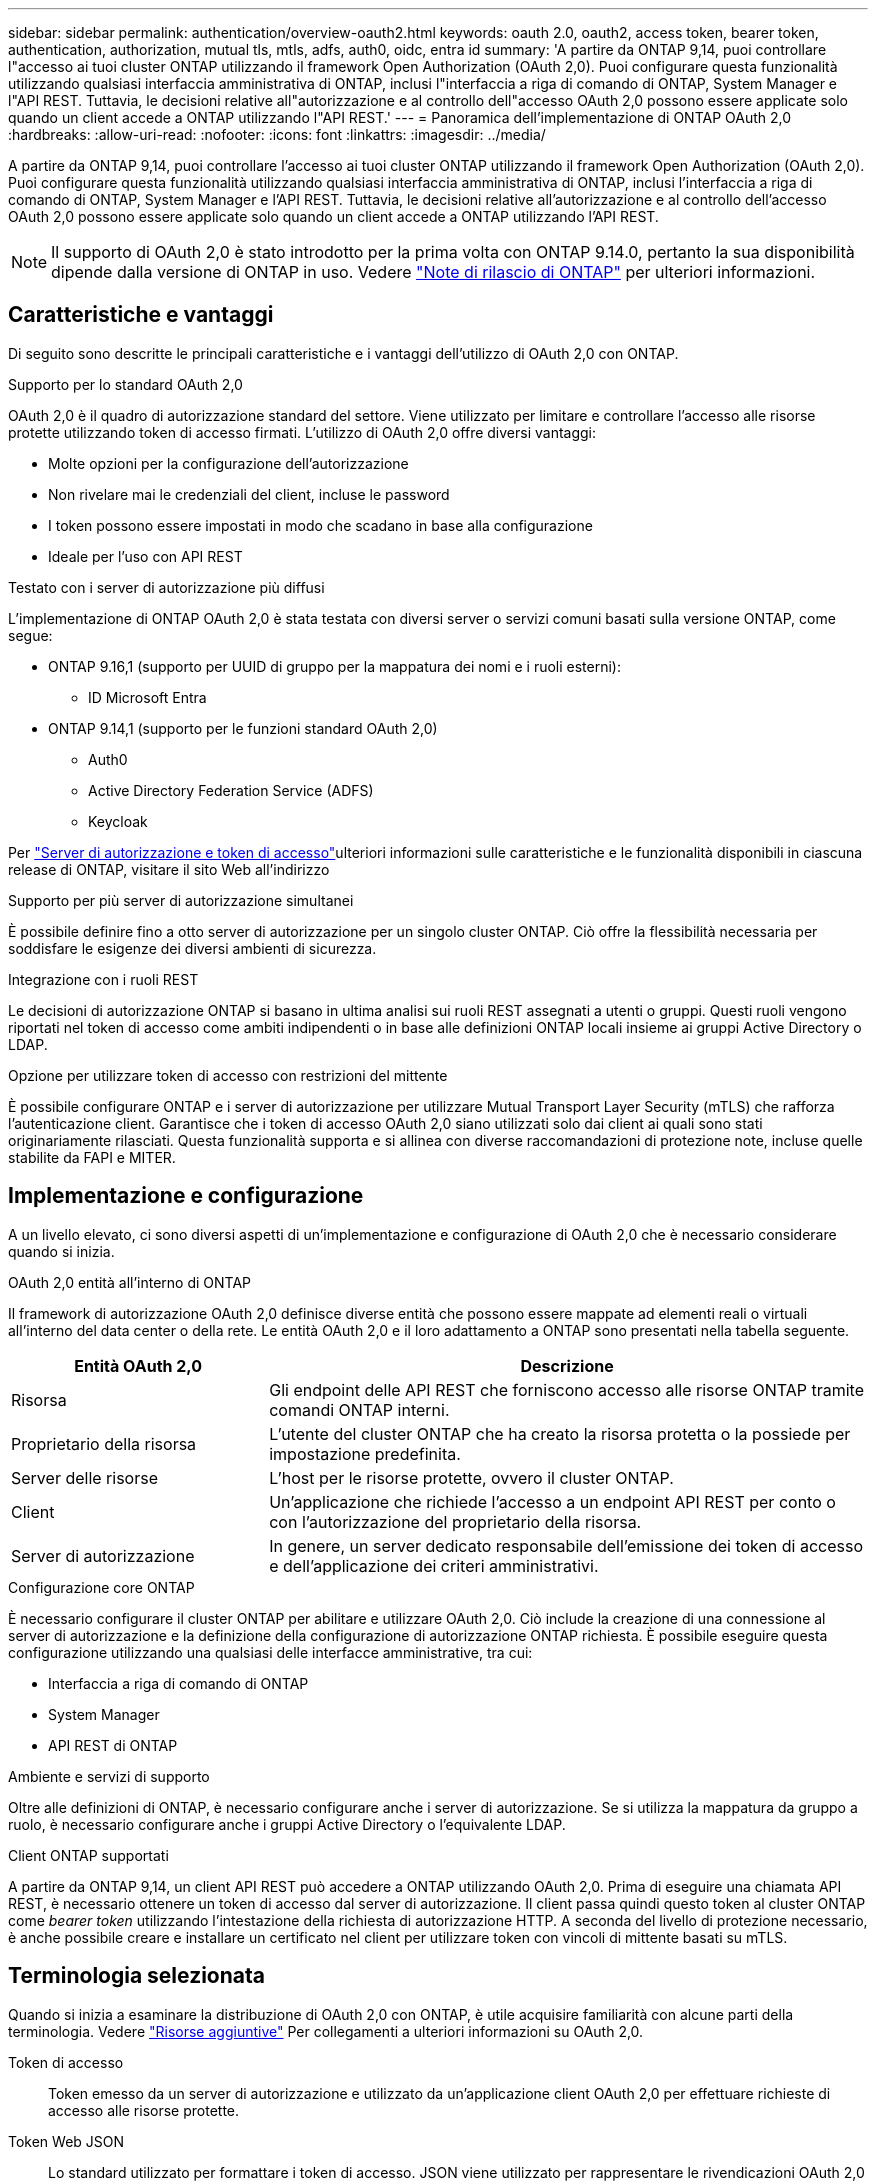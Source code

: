---
sidebar: sidebar 
permalink: authentication/overview-oauth2.html 
keywords: oauth 2.0, oauth2, access token, bearer token, authentication, authorization, mutual tls, mtls, adfs, auth0, oidc, entra id 
summary: 'A partire da ONTAP 9,14, puoi controllare l"accesso ai tuoi cluster ONTAP utilizzando il framework Open Authorization (OAuth 2,0). Puoi configurare questa funzionalità utilizzando qualsiasi interfaccia amministrativa di ONTAP, inclusi l"interfaccia a riga di comando di ONTAP, System Manager e l"API REST. Tuttavia, le decisioni relative all"autorizzazione e al controllo dell"accesso OAuth 2,0 possono essere applicate solo quando un client accede a ONTAP utilizzando l"API REST.' 
---
= Panoramica dell'implementazione di ONTAP OAuth 2,0
:hardbreaks:
:allow-uri-read: 
:nofooter: 
:icons: font
:linkattrs: 
:imagesdir: ../media/


[role="lead"]
A partire da ONTAP 9,14, puoi controllare l'accesso ai tuoi cluster ONTAP utilizzando il framework Open Authorization (OAuth 2,0). Puoi configurare questa funzionalità utilizzando qualsiasi interfaccia amministrativa di ONTAP, inclusi l'interfaccia a riga di comando di ONTAP, System Manager e l'API REST. Tuttavia, le decisioni relative all'autorizzazione e al controllo dell'accesso OAuth 2,0 possono essere applicate solo quando un client accede a ONTAP utilizzando l'API REST.


NOTE: Il supporto di OAuth 2,0 è stato introdotto per la prima volta con ONTAP 9.14.0, pertanto la sua disponibilità dipende dalla versione di ONTAP in uso. Vedere https://library.netapp.com/ecm/ecm_download_file/ECMLP2492508["Note di rilascio di ONTAP"^] per ulteriori informazioni.



== Caratteristiche e vantaggi

Di seguito sono descritte le principali caratteristiche e i vantaggi dell'utilizzo di OAuth 2,0 con ONTAP.

.Supporto per lo standard OAuth 2,0
OAuth 2,0 è il quadro di autorizzazione standard del settore. Viene utilizzato per limitare e controllare l'accesso alle risorse protette utilizzando token di accesso firmati. L'utilizzo di OAuth 2,0 offre diversi vantaggi:

* Molte opzioni per la configurazione dell'autorizzazione
* Non rivelare mai le credenziali del client, incluse le password
* I token possono essere impostati in modo che scadano in base alla configurazione
* Ideale per l'uso con API REST


.Testato con i server di autorizzazione più diffusi
L'implementazione di ONTAP OAuth 2,0 è stata testata con diversi server o servizi comuni basati sulla versione ONTAP, come segue:

* ONTAP 9.16,1 (supporto per UUID di gruppo per la mappatura dei nomi e i ruoli esterni):
+
** ID Microsoft Entra


* ONTAP 9.14,1 (supporto per le funzioni standard OAuth 2,0)
+
** Auth0
** Active Directory Federation Service (ADFS)
** Keycloak




Per link:../authentication/oauth2-as-servers.html["Server di autorizzazione e token di accesso"]ulteriori informazioni sulle caratteristiche e le funzionalità disponibili in ciascuna release di ONTAP, visitare il sito Web all'indirizzo

.Supporto per più server di autorizzazione simultanei
È possibile definire fino a otto server di autorizzazione per un singolo cluster ONTAP. Ciò offre la flessibilità necessaria per soddisfare le esigenze dei diversi ambienti di sicurezza.

.Integrazione con i ruoli REST
Le decisioni di autorizzazione ONTAP si basano in ultima analisi sui ruoli REST assegnati a utenti o gruppi. Questi ruoli vengono riportati nel token di accesso come ambiti indipendenti o in base alle definizioni ONTAP locali insieme ai gruppi Active Directory o LDAP.

.Opzione per utilizzare token di accesso con restrizioni del mittente
È possibile configurare ONTAP e i server di autorizzazione per utilizzare Mutual Transport Layer Security (mTLS) che rafforza l'autenticazione client. Garantisce che i token di accesso OAuth 2,0 siano utilizzati solo dai client ai quali sono stati originariamente rilasciati. Questa funzionalità supporta e si allinea con diverse raccomandazioni di protezione note, incluse quelle stabilite da FAPI e MITER.



== Implementazione e configurazione

A un livello elevato, ci sono diversi aspetti di un'implementazione e configurazione di OAuth 2,0 che è necessario considerare quando si inizia.

.OAuth 2,0 entità all'interno di ONTAP
Il framework di autorizzazione OAuth 2,0 definisce diverse entità che possono essere mappate ad elementi reali o virtuali all'interno del data center o della rete. Le entità OAuth 2,0 e il loro adattamento a ONTAP sono presentati nella tabella seguente.

[cols="30,70"]
|===
| Entità OAuth 2,0 | Descrizione 


| Risorsa | Gli endpoint delle API REST che forniscono accesso alle risorse ONTAP tramite comandi ONTAP interni. 


| Proprietario della risorsa | L'utente del cluster ONTAP che ha creato la risorsa protetta o la possiede per impostazione predefinita. 


| Server delle risorse | L'host per le risorse protette, ovvero il cluster ONTAP. 


| Client | Un'applicazione che richiede l'accesso a un endpoint API REST per conto o con l'autorizzazione del proprietario della risorsa. 


| Server di autorizzazione | In genere, un server dedicato responsabile dell'emissione dei token di accesso e dell'applicazione dei criteri amministrativi. 
|===
.Configurazione core ONTAP
È necessario configurare il cluster ONTAP per abilitare e utilizzare OAuth 2,0. Ciò include la creazione di una connessione al server di autorizzazione e la definizione della configurazione di autorizzazione ONTAP richiesta. È possibile eseguire questa configurazione utilizzando una qualsiasi delle interfacce amministrative, tra cui:

* Interfaccia a riga di comando di ONTAP
* System Manager
* API REST di ONTAP


.Ambiente e servizi di supporto
Oltre alle definizioni di ONTAP, è necessario configurare anche i server di autorizzazione. Se si utilizza la mappatura da gruppo a ruolo, è necessario configurare anche i gruppi Active Directory o l'equivalente LDAP.

.Client ONTAP supportati
A partire da ONTAP 9,14, un client API REST può accedere a ONTAP utilizzando OAuth 2,0. Prima di eseguire una chiamata API REST, è necessario ottenere un token di accesso dal server di autorizzazione. Il client passa quindi questo token al cluster ONTAP come _bearer token_ utilizzando l'intestazione della richiesta di autorizzazione HTTP. A seconda del livello di protezione necessario, è anche possibile creare e installare un certificato nel client per utilizzare token con vincoli di mittente basati su mTLS.



== Terminologia selezionata

Quando si inizia a esaminare la distribuzione di OAuth 2,0 con ONTAP, è utile acquisire familiarità con alcune parti della terminologia. Vedere link:../authentication/overview-oauth2.html#additional-resources["Risorse aggiuntive"] Per collegamenti a ulteriori informazioni su OAuth 2,0.

Token di accesso:: Token emesso da un server di autorizzazione e utilizzato da un'applicazione client OAuth 2,0 per effettuare richieste di accesso alle risorse protette.
Token Web JSON:: Lo standard utilizzato per formattare i token di accesso. JSON viene utilizzato per rappresentare le rivendicazioni OAuth 2,0 in formato compatto con le rivendicazioni disposte in tre sezioni principali.
Token di accesso vincolato dal mittente:: Funzione opzionale basata sul protocollo mTLS (Mutual Transport Layer Security). Utilizzando un'ulteriore richiesta di conferma nel token, questo garantisce che il token di accesso venga utilizzato solo dal client al quale è stato originariamente emesso.
Set di chiavi Web JSON:: Un JWKS è un insieme di chiavi pubbliche utilizzate da ONTAP per verificare i token JWT presentati dai clienti. I set di chiavi sono generalmente disponibili sul server di autorizzazione tramite un URI dedicato.
Scopo:: Gli ambiti forniscono un modo per limitare o controllare l'accesso di un'applicazione alle risorse protette come l'API REST ONTAP. Sono rappresentate come stringhe nel token di accesso.
Ruolo REST di ONTAP:: I ruoli REST sono stati introdotti con ONTAP 9,6 e costituiscono una parte fondamentale del framework RBAC di ONTAP. Questi ruoli sono diversi dai ruoli tradizionali precedenti che sono ancora supportati da ONTAP. L'implementazione di OAuth 2,0 in ONTAP supporta solo i ruoli REST.
Intestazione autorizzazione HTTP:: Intestazione inclusa nella richiesta HTTP per identificare il client e le autorizzazioni associate come parte di una chiamata API REST. Sono disponibili diverse varianti o implementazioni a seconda della modalità di autenticazione e autorizzazione. Quando si presenta un token di accesso OAuth 2,0 a ONTAP, il token viene identificato come _token bearer_.
Autenticazione di base HTTP:: Una tecnica di autenticazione HTTP avanzata ancora supportata da ONTAP. Le credenziali in testo normale (nome utente e password) sono concatenate con due punti e codificate in base64. La stringa viene inserita nell'intestazione della richiesta di autorizzazione e inviata al server.
FAPI:: Un gruppo di lavoro della OpenID Foundation che fornisce protocolli, schemi di dati e raccomandazioni sulla sicurezza per il settore finanziario. L'API era originariamente nota come API di livello finanziario.
MITRA:: Un'azienda privata senza scopo di lucro che fornisce una guida tecnica e di sicurezza all'aeronautica militare degli Stati Uniti e al governo degli Stati Uniti.




== Risorse aggiuntive

Di seguito sono riportate diverse risorse aggiuntive. Dovreste rivedere questi luoghi per ottenere più informazioni su OAuth 2,0 e sugli standard relativi.

.Protocolli e standard
* https://www.rfc-editor.org/info/rfc6749["RFC 6749: Framework di autorizzazione OAuth 2,0"^]
* https://www.rfc-editor.org/info/rfc7519["RFC 7519: Token Web JSON (JWT)"^]
* https://www.rfc-editor.org/info/rfc7523["RFC 7523: Profilo JSON Web Token (JWT) per l'autenticazione client OAuth 2,0 e le concessioni di autorizzazione"^]
* https://www.rfc-editor.org/info/rfc7662["RFC 7662: Introspezione token OAuth 2,0"^]
* https://www.rfc-editor.org/info/rfc7800["RFC 7800: Chiave di prova del possesso per JWT"^]
* https://www.rfc-editor.org/info/rfc8705["RFC 8705: Autenticazione client OAuth 2,0 Mutual-TLS e token di accesso con associazione a certificati"^]


.Governativi
* https://openid.net["Fondazione OpenID"^]
* https://openid.net/wg/fapi["Gruppo di lavoro FAPI"^]
* https://www.mitre.org["MITRA"^]
* https://www.iana.org/assignments/jwt/jwt.xhtml["IANA - JWT"^]


.Prodotti e servizi
* https://auth0.com["Auth0"^]
* https://www.microsoft.com/en-us/security/business/identity-access/microsoft-entra-id["ID entra"^]
* https://learn.microsoft.com/en-us/windows-server/identity/ad-fs/ad-fs-overview["Panoramica di ADFS"^]
* https://www.keycloak.org["Keycloak"^]


.Strumenti e utilità aggiuntivi
* https://jwt.io["JWT entro il Auth0"^]
* https://www.openssl.org["OpenSSL"^]


.Documentazione e risorse di NetApp
* https://docs.netapp.com/us-en/ontap-automation["Documentazione sull'automazione di ONTAP"^]

